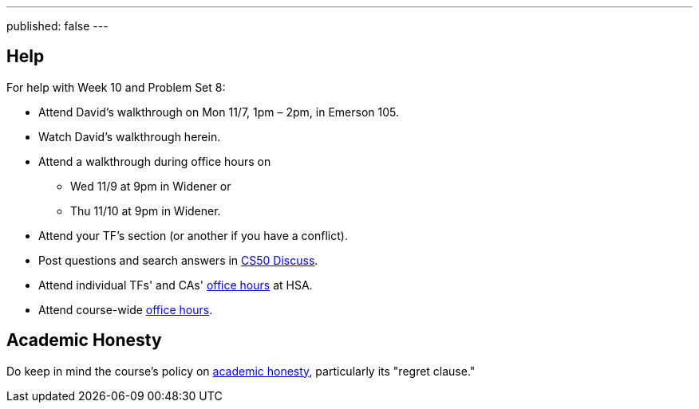---
published: false
---

== Help

For help with Week 10 and Problem Set 8:

* Attend David's walkthrough on Mon 11/7, 1pm – 2pm, in Emerson 105.
* Watch David's walkthrough herein.
* Attend a walkthrough during office hours on
** Wed 11/9 at 9pm in Widener or
** Thu 11/10 at 9pm in Widener.
* Attend your TF's section (or another if you have a conflict).
* Post questions and search answers in https://cs50.harvard.edu/discuss[CS50 Discuss].
* Attend individual TFs' and CAs' https://cs50.harvard.edu/hours[office hours] at HSA.
* Attend course-wide https://cs50.harvard.edu/hours[office hours].

== Academic Honesty

Do keep in mind the course's policy on http://docs.cs50.net/2016/fall/syllabus/cs50.html#academic-honesty[academic honesty], particularly its "regret clause."
